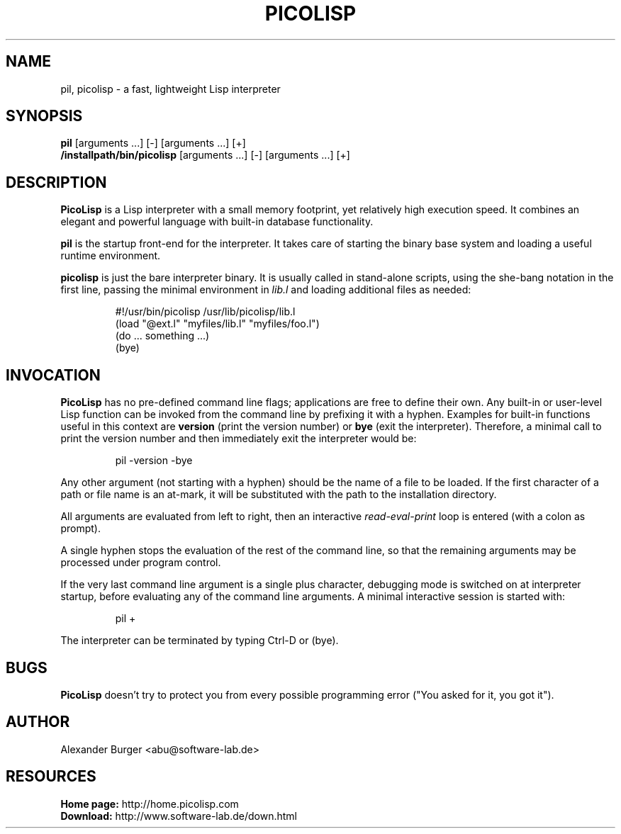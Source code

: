 .\" 08mar11abu
.\"
.TH PICOLISP 1 "" "" "User Commands"
.SH NAME
pil, picolisp \- a fast, lightweight Lisp interpreter
.SH SYNOPSIS
.B pil
[arguments ...] [-] [arguments ...] [+]
.br
.B /installpath/bin/picolisp
[arguments ...] [-] [arguments ...] [+]
.SH DESCRIPTION
.B PicoLisp
is a Lisp interpreter with a small memory footprint, yet relatively high
execution speed. It combines an elegant and powerful language with built-in
database functionality.
.P
.B pil
is the startup front-end for the interpreter. It takes care of starting the
binary base system and loading a useful runtime environment.
.P
.B picolisp
is just the bare interpreter binary. It is usually called in stand-alone
scripts, using the she-bang notation in the first line, passing the minimal
environment in
.I lib.l
and loading additional files as needed:
.P
.RS
#!/usr/bin/picolisp /usr/lib/picolisp/lib.l
.RE
.RS
(load "@ext.l" "myfiles/lib.l" "myfiles/foo.l")
.RE
.RS
(do ... something ...)
.RE
.RS
(bye)
.RE
.SH INVOCATION
.B PicoLisp
has no pre-defined command line flags; applications are free to define their
own. Any built-in or user-level Lisp function can be invoked from the command
line by prefixing it with a hyphen. Examples for built-in functions useful in
this context are
.B version
(print the version number) or
.B bye
(exit the interpreter). Therefore, a minimal call to print the version number
and then immediately exit the interpreter would be:
.P
.RS
pil -version -bye
.RE
.P
Any other argument (not starting with a hyphen) should be the name of a file to
be loaded. If the first character of a path or file name is an at-mark, it
will be substituted with the path to the installation directory.
.P
All arguments are evaluated from left to right, then an interactive
.I read-eval-print
loop is entered (with a colon as prompt).
.P
A single hyphen stops the evaluation of the rest of the command line, so that
the remaining arguments may be processed under program control.
.P
If the very last command line argument is a single plus character, debugging
mode is switched on at interpreter startup, before evaluating any of the command
line arguments. A minimal interactive session is started with:
.P
.RS
pil +
.RE
.P
The interpreter can be terminated by typing Ctrl-D or (bye).
.SH BUGS
.B PicoLisp
doesn't try to protect you from every possible programming error ("You asked for
it, you got it").
.SH AUTHOR
Alexander Burger <abu@software-lab.de>
.SH RESOURCES
.B Home page:
http://home.picolisp.com
.br
.B Download:
http://www.software-lab.de/down.html
